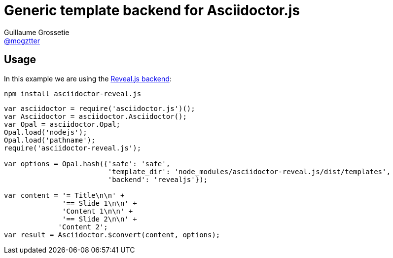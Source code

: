 # Generic template backend for Asciidoctor.js
Guillaume Grossetie <https://github.com/mogztter[@mogztter]>

## Usage

In this example we are using the https://github.com/asciidoctor/asciidoctor-reveal.js[Reveal.js backend]:

```
npm install asciidoctor-reveal.js
```

```
var asciidoctor = require('asciidoctor.js')();
var Asciidoctor = asciidoctor.Asciidoctor();
var Opal = asciidoctor.Opal;
Opal.load('nodejs');
Opal.load('pathname');
require('asciidoctor-reveal.js');

var options = Opal.hash({'safe': 'safe',
                         'template_dir': 'node_modules/asciidoctor-reveal.js/dist/templates',
                         'backend': 'revealjs'});

var content = '= Title\n\n' +
              '== Slide 1\n\n' +
              'Content 1\n\n' +
              '== Slide 2\n\n' +
             'Content 2';
var result = Asciidoctor.$convert(content, options);
```
